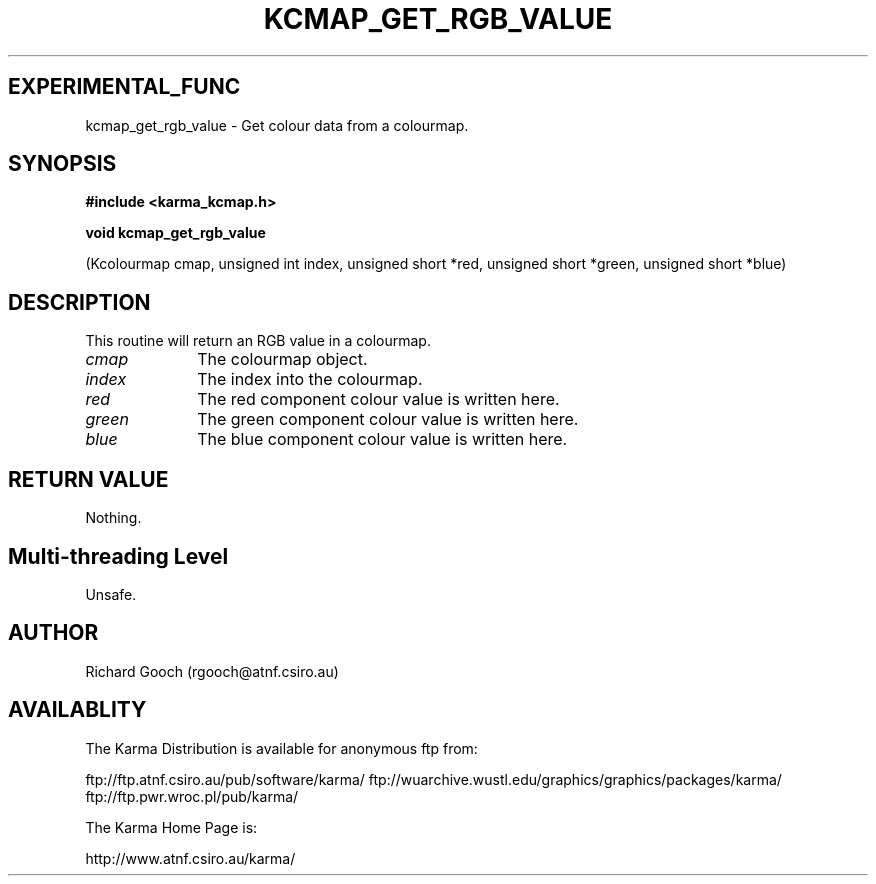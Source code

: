 .TH KCMAP_GET_RGB_VALUE 3 "13 Nov 2005" "Karma Distribution"
.SH EXPERIMENTAL_FUNC
kcmap_get_rgb_value \- Get colour data from a colourmap.
.SH SYNOPSIS
.B #include <karma_kcmap.h>
.sp
.B void kcmap_get_rgb_value
.sp
(Kcolourmap cmap, unsigned int index,
unsigned short *red, unsigned short *green,
unsigned short *blue)
.SH DESCRIPTION
This routine will return an RGB value in a colourmap.
.IP \fIcmap\fP 1i
The colourmap object.
.IP \fIindex\fP 1i
The index into the colourmap.
.IP \fIred\fP 1i
The red component colour value is written here.
.IP \fIgreen\fP 1i
The green component colour value is written here.
.IP \fIblue\fP 1i
The blue component colour value is written here.
.SH RETURN VALUE
Nothing.
.SH Multi-threading Level
Unsafe.
.SH AUTHOR
Richard Gooch (rgooch@atnf.csiro.au)
.SH AVAILABLITY
The Karma Distribution is available for anonymous ftp from:

ftp://ftp.atnf.csiro.au/pub/software/karma/
ftp://wuarchive.wustl.edu/graphics/graphics/packages/karma/
ftp://ftp.pwr.wroc.pl/pub/karma/

The Karma Home Page is:

http://www.atnf.csiro.au/karma/
